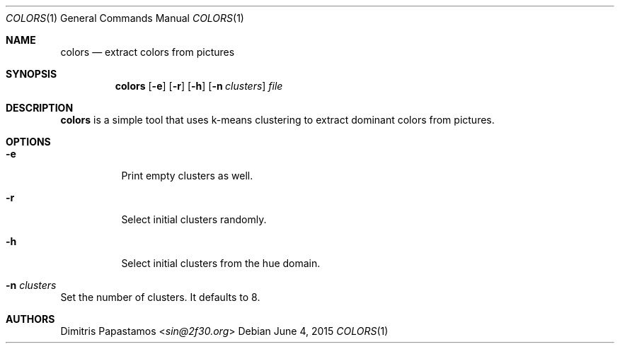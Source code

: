 .Dd June 4, 2015
.Dt COLORS 1
.Os
.Sh NAME
.Nm colors
.Nd extract colors from pictures
.Sh SYNOPSIS
.Nm colors
.Op Fl e
.Op Fl r
.Op Fl h
.Op Fl n Ar clusters
.Ar file
.Sh DESCRIPTION
.Nm
is a simple tool that uses k-means clustering to extract dominant colors
from pictures.
.Sh OPTIONS
.Bl -tag -width Ds
.It Fl e
Print empty clusters as well.
.It Fl r
Select initial clusters randomly.
.It Fl h
Select initial clusters from the hue domain.
.It Fl n Ar clusters
.El
Set the number of clusters.  It defaults to 8.
.Sh AUTHORS
.An Dimitris Papastamos Aq Mt sin@2f30.org
